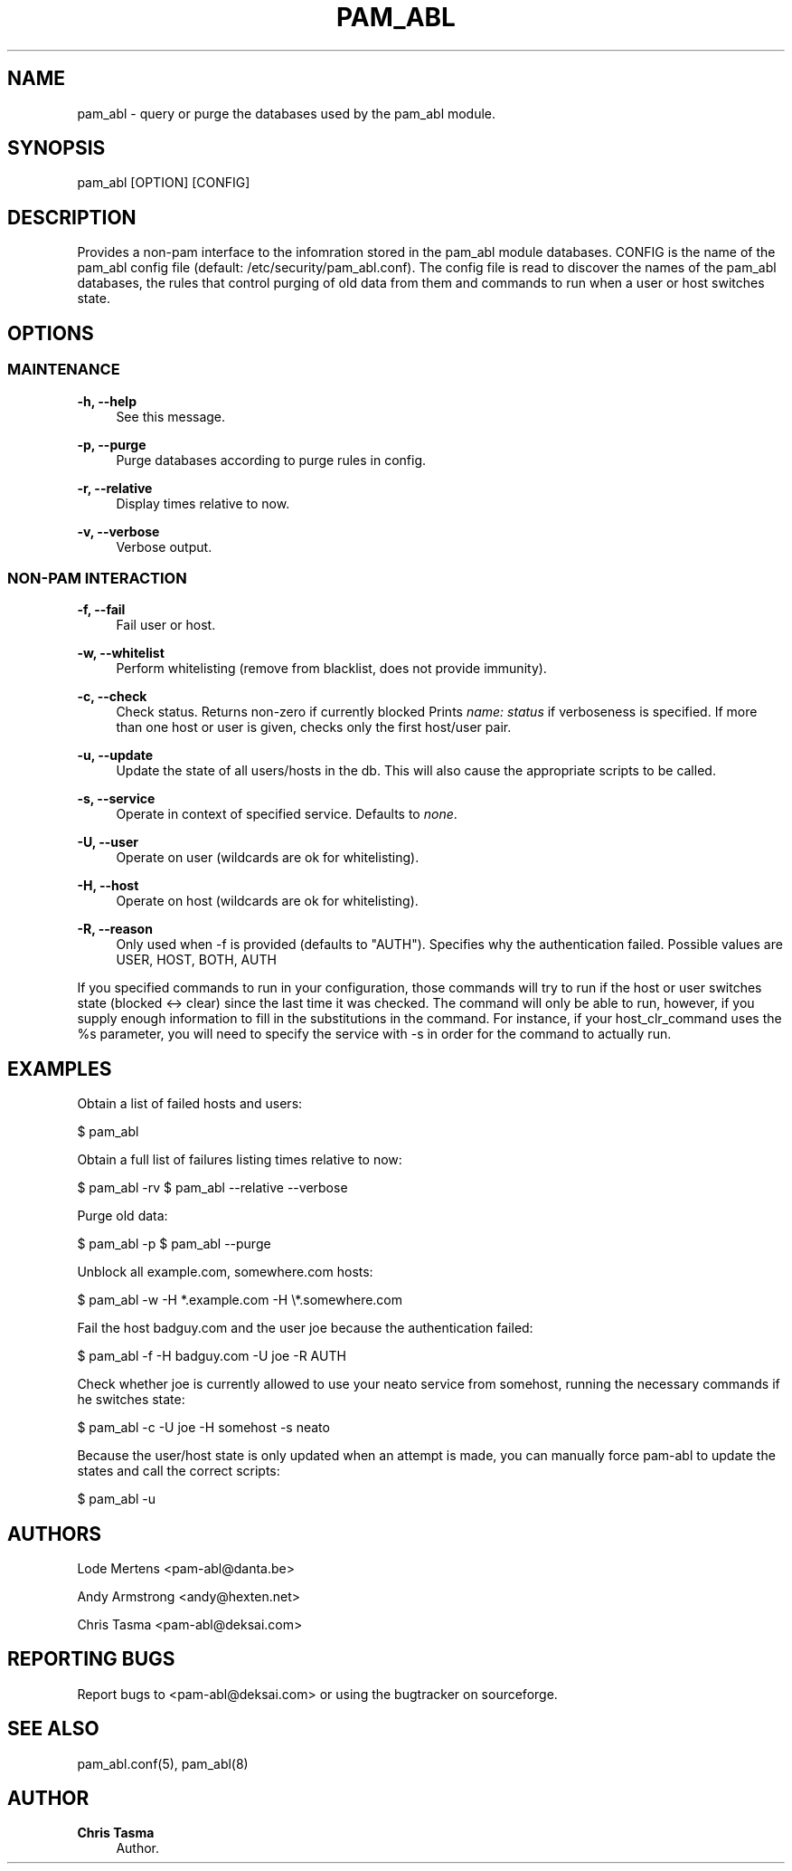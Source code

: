 '\" t
.\"     Title: pam_abl
.\"    Author: Chris Tasma
.\" Generator: DocBook XSL Stylesheets v1.77.1 <http://docbook.sf.net/>
.\"      Date: 10/29/2012
.\"    Manual: User Commands
.\"    Source: GNU
.\"  Language: English
.\"
.TH "PAM_ABL" "1" "10/29/2012" "GNU" "User Commands"
.\" -----------------------------------------------------------------
.\" * Define some portability stuff
.\" -----------------------------------------------------------------
.\" ~~~~~~~~~~~~~~~~~~~~~~~~~~~~~~~~~~~~~~~~~~~~~~~~~~~~~~~~~~~~~~~~~
.\" http://bugs.debian.org/507673
.\" http://lists.gnu.org/archive/html/groff/2009-02/msg00013.html
.\" ~~~~~~~~~~~~~~~~~~~~~~~~~~~~~~~~~~~~~~~~~~~~~~~~~~~~~~~~~~~~~~~~~
.ie \n(.g .ds Aq \(aq
.el       .ds Aq '
.\" -----------------------------------------------------------------
.\" * set default formatting
.\" -----------------------------------------------------------------
.\" disable hyphenation
.nh
.\" disable justification (adjust text to left margin only)
.ad l
.\" -----------------------------------------------------------------
.\" * MAIN CONTENT STARTS HERE *
.\" -----------------------------------------------------------------
.SH "NAME"
pam_abl \- query or purge the databases used by the pam_abl module\&.
.SH "SYNOPSIS"
.sp
pam_abl [OPTION] [CONFIG]
.SH "DESCRIPTION"
.sp
Provides a non\-pam interface to the infomration stored in the pam_abl module databases\&. CONFIG is the name of the pam_abl config file (default: /etc/security/pam_abl\&.conf)\&. The config file is read to discover the names of the pam_abl databases, the rules that control purging of old data from them and commands to run when a user or host switches state\&.
.SH "OPTIONS"
.SS "MAINTENANCE"
.PP
\fB\-h, \-\-help\fR
.RS 4
See this message\&.
.RE
.PP
\fB\-p, \-\-purge\fR
.RS 4
Purge databases according to purge rules in config\&.
.RE
.PP
\fB\-r, \-\-relative\fR
.RS 4
Display times relative to now\&.
.RE
.PP
\fB\-v, \-\-verbose\fR
.RS 4
Verbose output\&.
.RE
.SS "NON\-PAM INTERACTION"
.PP
\fB\-f, \-\-fail\fR
.RS 4
Fail user or host\&.
.RE
.PP
\fB\-w, \-\-whitelist\fR
.RS 4
Perform whitelisting (remove from blacklist, does not provide immunity)\&.
.RE
.PP
\fB\-c, \-\-check\fR
.RS 4
Check status\&. Returns non\-zero if currently blocked Prints
\fIname: status\fR
if verboseness is specified\&. If more than one host or user is given, checks only the first host/user pair\&.
.RE
.PP
\fB\-u, \-\-update\fR
.RS 4
Update the state of all users/hosts in the db\&. This will also cause the appropriate scripts to be called\&.
.RE
.PP
\fB\-s, \-\-service\fR
.RS 4
Operate in context of specified service\&. Defaults to
\fInone\fR\&.
.RE
.PP
\fB\-U, \-\-user\fR
.RS 4
Operate on user (wildcards are ok for whitelisting)\&.
.RE
.PP
\fB\-H, \-\-host\fR
.RS 4
Operate on host (wildcards are ok for whitelisting)\&.
.RE
.PP
\fB\-R, \-\-reason\fR
.RS 4
Only used when \-f is provided (defaults to "AUTH")\&. Specifies why the authentication failed\&. Possible values are USER, HOST, BOTH, AUTH
.RE
.sp
If you specified commands to run in your configuration, those commands will try to run if the host or user switches state (blocked <→ clear) since the last time it was checked\&. The command will only be able to run, however, if you supply enough information to fill in the substitutions in the command\&. For instance, if your host_clr_command uses the %s parameter, you will need to specify the service with \-s in order for the command to actually run\&.
.SH "EXAMPLES"
.sp
Obtain a list of failed hosts and users:
.sp
$ pam_abl
.sp
Obtain a full list of failures listing times relative to now:
.sp
$ pam_abl \-rv $ pam_abl \-\-relative \-\-verbose
.sp
Purge old data:
.sp
$ pam_abl \-p $ pam_abl \-\-purge
.sp
Unblock all example\&.com, somewhere\&.com hosts:
.sp
$ pam_abl \-w \-H *\&.example\&.com \-H \e*\&.somewhere\&.com
.sp
Fail the host badguy\&.com and the user joe because the authentication failed:
.sp
$ pam_abl \-f \-H badguy\&.com \-U joe \-R AUTH
.sp
Check whether joe is currently allowed to use your neato service from somehost, running the necessary commands if he switches state:
.sp
$ pam_abl \-c \-U joe \-H somehost \-s neato
.sp
Because the user/host state is only updated when an attempt is made, you can manually force pam\-abl to update the states and call the correct scripts:
.sp
$ pam_abl \-u
.SH "AUTHORS"
.sp
Lode Mertens <pam\-abl@danta\&.be>
.sp
Andy Armstrong <andy@hexten\&.net>
.sp
Chris Tasma <pam\-abl@deksai\&.com>
.SH "REPORTING BUGS"
.sp
Report bugs to <pam\-abl@deksai\&.com> or using the bugtracker on sourceforge\&.
.SH "SEE ALSO"
.sp
pam_abl\&.conf(5), pam_abl(8)
.SH "AUTHOR"
.PP
\fBChris Tasma\fR
.RS 4
Author.
.RE
